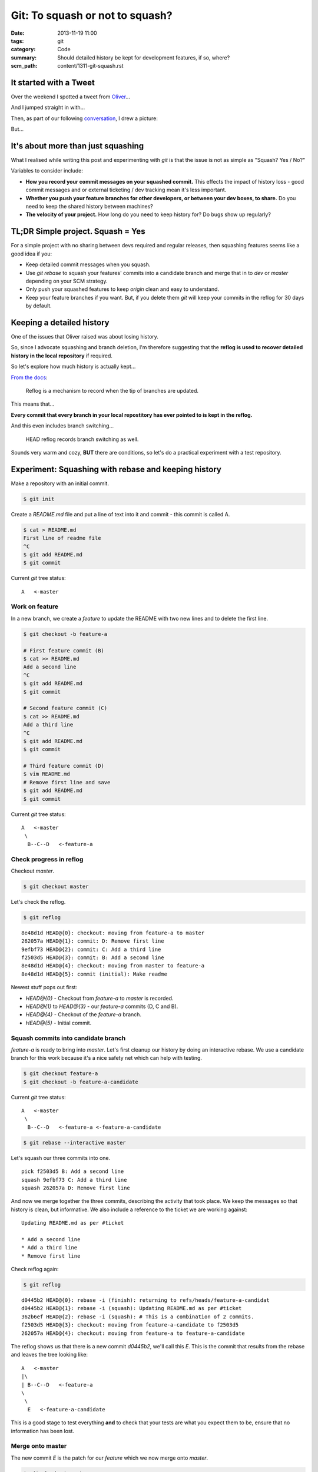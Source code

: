 Git: To squash or not to squash?
################################

:date: 2013-11-19 11:00
:tags: git
:category: Code
:summary: Should detailed history be kept for development features, if so,
          where?
:scm_path: content/1311-git-squash.rst


It started with a Tweet
-----------------------

Over the weekend I spotted a tweet from `Oliver <https://oli.me.uk/>`_...

.. raw:: html

    <blockquote class="twitter-tweet" lang="en"><p>To squash features into develop, or not to squash features into develop?</p>&mdash; Oliver Caldwell (@OliverCaldwell) <a href="https://twitter.com/OliverCaldwell/statuses/401299558887485440">November 15, 2013</a></blockquote>
    <script async src="//platform.twitter.com/widgets.js" charset="utf-8"></script>

And I jumped straight in with...

.. raw:: html

    <blockquote class="twitter-tweet" data-conversation="none" lang="en"><p><a href="https://twitter.com/OliverCaldwell">@OliverCaldwell</a> Squash, but keep detailed commit messages. Unless you have a particular use-case / reason not to.</p>&mdash; James Cooke (@jamesfublo) <a href="https://twitter.com/jamesfublo/statuses/402123985791369216">November 17, 2013</a></blockquote>
    <script async src="//platform.twitter.com/widgets.js" charset="utf-8"></script>

Then, as part of our following `conversation <https://twitter.com/OliverCaldwell/statuses/401299558887485440>`_, I drew a picture:

.. raw:: html

    <blockquote class="twitter-tweet" data-conversation="none" lang="en"><p><a href="https://twitter.com/OliverCaldwell">@OliverCaldwell</a> This is how I see it. Better to keep the direct route rather than the &quot;how we got here&quot;. <a href="https://t.co/X5FZQ1euoU">pic.twitter.com/X5FZQ1euoU</a></p>&mdash; James Cooke (@jamesfublo) <a href="https://twitter.com/jamesfublo/statuses/402407321265274881">November 18, 2013</a></blockquote>
    <script async src="//platform.twitter.com/widgets.js" charset="utf-8"></script>

But...


It's about more than just squashing
-----------------------------------

What I realised while writing this post and experimenting with `git` is that
the issue is not as simple as "Squash? Yes / No?"

Variables to consider include:

* **How you record your commit messages on your squashed commit.** This effects
  the impact of history loss - good commit messages and or external ticketing /
  dev tracking mean it's less important.
* **Whether you push your feature branches for other developers, or between your
  dev boxes, to share.** Do you need to keep the shared history between machines?
* **The velocity of your project.** How long do you need to keep history for?
  Do bugs show up regularly?


TL;DR Simple project. Squash = Yes
----------------------------------

For a simple project with no sharing between devs required and regular
releases, then squashing features seems like a good idea if you:

* Keep detailed commit messages when you squash.
* Use `git rebase` to squash your features' commits into a candidate branch and
  merge that in to `dev` or `master` depending on your SCM strategy.
* Only push your squashed features to keep `origin` clean and easy to
  understand.
* Keep your feature branches if you want. But, if you delete them `git` will
  keep your commits in the reflog for 30 days by default.


Keeping a detailed history
--------------------------

One of the issues that Oliver raised was about losing history.

.. raw:: html

    <blockquote class="twitter-tweet" data-conversation="none" lang="en"><p><a href="https://twitter.com/jamesfublo">@jamesfublo</a> I suppose so. Squashing just feels like you&#39;re killing off that fine grained history, like when was that two line change made.</p>&mdash; Oliver Caldwell (@OliverCaldwell) <a href="https://twitter.com/OliverCaldwell/statuses/402394094111977472">November 18, 2013</a></blockquote>
    <script async src="//platform.twitter.com/widgets.js" charset="utf-8"></script>

So, since I advocate squashing and branch deletion, I'm therefore suggesting
that the **reflog is used to recover detailed history in the local repository**
if required.

So let's explore how much history is actually kept...

`From the docs <https://git-scm.com/docs/git-reflog>`_:

    Reflog is a mechanism to record when the tip of branches are updated.

This means that...

**Every commit that every branch in your local repostitory has ever pointed to
is kept in the reflog.**

And this even includes branch switching...

    HEAD reflog records branch switching as well.

Sounds very warm and cozy, **BUT** there are conditions, so let's do a
practical experiment with a test repository.


Experiment: Squashing with rebase and keeping history
-----------------------------------------------------

Make a repository with an initial commit.

.. code-block:: bash

    $ git init

Create a `README.md` file and put a line of text into it and commit - this
commit is called A.

.. code-block:: bash

    $ cat > README.md
    First line of readme file
    ^C
    $ git add README.md
    $ git commit

Current `git` tree status::

    A   <-master

Work on feature
~~~~~~~~~~~~~~~

In a new branch, we create a *feature* to update the README with two new lines
and to delete the first line.

.. code-block:: bash

    $ git checkout -b feature-a

    # First feature commit (B)
    $ cat >> README.md
    Add a second line
    ^C
    $ git add README.md
    $ git commit

    # Second feature commit (C)
    $ cat >> README.md
    Add a third line
    ^C
    $ git add README.md
    $ git commit

    # Third feature commit (D)
    $ vim README.md
    # Remove first line and save
    $ git add README.md
    $ git commit


Current `git` tree status::

    A   <-master
     \
      B--C--D   <-feature-a

Check progress in reflog
~~~~~~~~~~~~~~~~~~~~~~~~

Checkout `master`.

.. code-block:: bash

    $ git checkout master

Let's check the reflog.

.. code-block:: bash

    $ git reflog

::

    8e48d1d HEAD@{0}: checkout: moving from feature-a to master
    262057a HEAD@{1}: commit: D: Remove first line
    9efbf73 HEAD@{2}: commit: C: Add a third line
    f2503d5 HEAD@{3}: commit: B: Add a second line
    8e48d1d HEAD@{4}: checkout: moving from master to feature-a
    8e48d1d HEAD@{5}: commit (initial): Make readme

Newest stuff pops out first:

* `HEAD@{0}` - Checkout from `feature-a` to `master` is recorded.
* `HEAD@{1}` to `HEAD@{3}` - our `feature-a` commits (D, C and B).
* `HEAD@{4}` - Checkout of the `feature-a` branch.
* `HEAD@{5}` - Initial commit.

Squash commits into candidate branch
~~~~~~~~~~~~~~~~~~~~~~~~~~~~~~~~~~~~

`feature-a` is ready to bring into `master`. Let's first cleanup our history by
doing an interactive rebase. We use a candidate branch for this work because
it's a nice safety net which can help with testing.

.. code-block:: bash

    $ git checkout feature-a
    $ git checkout -b feature-a-candidate

Current `git` tree status::

    A   <-master
     \
      B--C--D   <-feature-a <-feature-a-candidate

.. code-block:: bash

    $ git rebase --interactive master

Let's squash our three commits into one. ::

    pick f2503d5 B: Add a second line
    squash 9efbf73 C: Add a third line
    squash 262057a D: Remove first line

And now we merge together the three commits, describing the activity that took
place. We keep the messages so that history is clean, but informative. We also
include a reference to the ticket we are working against::

    Updating README.md as per #ticket

    * Add a second line
    * Add a third line
    * Remove first line

Check reflog again:

.. code-block:: bash

    $ git reflog

::

    d0445b2 HEAD@{0}: rebase -i (finish): returning to refs/heads/feature-a-candidat
    d0445b2 HEAD@{1}: rebase -i (squash): Updating README.md as per #ticket
    362b6ef HEAD@{2}: rebase -i (squash): # This is a combination of 2 commits.
    f2503d5 HEAD@{3}: checkout: moving from feature-a-candidate to f2503d5
    262057a HEAD@{4}: checkout: moving from feature-a to feature-a-candidate

The reflog shows us that there is a new commit `d0445b2`, we'll call this `E`.
This is the commit that results from the rebase and leaves the tree looking
like::

    A   <-master
    |\
    | B--C--D   <-feature-a
    \
     \
      E   <-feature-a-candidate

This is a good stage to test everything **and** to check that your tests are
what you expect them to be, ensure that no information has been lost.

Merge onto master
~~~~~~~~~~~~~~~~~

The new commit `E` is the patch for our *feature* which we now merge onto
`master`.

.. code-block:: bash

    $ git checkout master
    $ git merge feature-a-candidate master

::

    Updating 8e48d1d..d0445b2
    Fast-forward
     README.md | 3 ++-
     1 file changed, 2 insertions(+), 1 deletion(-)

The tree::

    A--E   <-master <-feature-a-candidate
     \
      B--C--D   <-feature-a

Push
~~~~

At this stage the *feature* would usually be pushed to a branch on `origin`.

.. code-block:: bash

    $ git push origin master

Note that we've only shared the squashed `E` commit, not `B`, `C` or `D` in the
`feature-a` branch.

Cleanup
~~~~~~~

We can then cleanup our working branches. First the candidate.

.. code-block:: bash

    $ git branch -d feature-a-candidate

This leaves us with a tree like::

    A--E   <-master
     \
      B--C--D   <-feature-a


Keeping history
---------------

As Oliver noted, the `feature-a` branch can just be kept by the developer in
their local repository to preserve the full history - that is certainly an
option.

.. raw:: html

    <blockquote class="twitter-tweet" data-conversation="none" lang="en"><p><a href="https://twitter.com/jamesfublo">@jamesfublo</a> I suppose you can still keep the unsquashed branches in the repository. I never used to squash, but I might start.</p>&mdash; Oliver Caldwell (@OliverCaldwell) <a href="https://twitter.com/OliverCaldwell/statuses/402401798738018304">November 18, 2013</a></blockquote>
    <script async src="//platform.twitter.com/widgets.js" charset="utf-8"></script>

However, I prefer a clean working repository so I like to delete the
`feature-a` branch.

Clean up the feature branch
~~~~~~~~~~~~~~~~~~~~~~~~~~~

When deleting the `feature-a` branch `git` requires the `-D` flag to force the
deletion. `git` does not *work out* that `E` is *equal* to `B`, `C` and `D`
combined, so thinks that history could be lost.

.. code-block:: bash

    $ git branch -D feature-a

::

    Deleted branch feature-a (was 262057a)

This leaves a tree like::

    A--E   <-master
     \
      B--C--D

B, C and D are now hanging commits
~~~~~~~~~~~~~~~~~~~~~~~~~~~~~~~~~~

Check reflog.

.. code-block:: bash

    $ git reflog

This is a part of it::

    ...
    262057a HEAD@{12}: commit: D: Remove first line
    9efbf73 HEAD@{13}: commit: C: Add a third line
    f2503d5 HEAD@{14}: commit: B: Add a second line
    ...

The development commits from the *feature* development are still available and
could be checked out into *detached HEAD* state and inspected, played with,
rebranched. Let's try that.

.. code-block:: bash

    $ git checkout 262057a

Now play and explore as much as you want.

When you're ready, move back to `master`.

.. code-block:: bash

    $ git checkout master

And `git` warns us that we've left behind our hanging commits::

    Warning: you are leaving 3 commits behind, not connected to
    any of your branches:

      262057a D: Remove first line
      9efbf73 C: Add a third line
      f2503d5 B: Add a second line

    If you want to keep them by creating a new branch, this may be a good time
    to do so with:

     git branch new_branch_name 262057a


How long are hanging commits kept?
----------------------------------

But how long will these unreachable commits *hang* around for?

**We can decide!**

Hanging commits are removed from the local repository by garbage collection,
known as `gc`, or by manual removal.

There are various settings which `gc` will use to determine which commits
should be cleaned before the repository is repacked.

`gc.reflogExpireUnreachable` tells `gc` how long hanging commits should be left
in the repository. Default value is 30 days. Adjust this to a value that you
feel comfortable with. You can make that setting on any of the normal levels -
global, system or local.

Hey - you want to keep all history in the reflog for ever? Here's a setting::

    [gc]
        reflogExpire = never
        reflogExpireUnreachable = never

I'm happy with the 30 day default myself!

For more detailed explanation, checkout the Configuration section of the
`git-gc` man page.


A manual clean
--------------

Just for experimention, I tried to clean the repository of the `B`, `C` and `D`
hanging commits. This was challenging because my default settings prevented
reflog and `gc` from performing the clean, however I found `this SO answer
helpful <https://stackoverflow.com/a/14995269/1286705>`_.

.. code-block:: bash

    $ git reflog expire --all --expire-unreachable=0
    $ git repack -A -d

Repacking occurred. Now check reflog.

.. code-block:: bash

    $ git reflog

::

    d0445b2 HEAD@{0}: merge feature-a-candidate: Fast-forward
    8e48d1d HEAD@{1}: checkout: moving from feature-a-candidate to master
    d0445b2 HEAD@{2}: rebase -i (finish): returning to refs/heads/feature-a-candidat
    d0445b2 HEAD@{3}: checkout: moving from master to feature-a
    8e48d1d HEAD@{4}: commit (initial): Make readme

There are now only two commits in the repository:

* `8e48d1d` - Initial commit `A` @ 1 and 4.
* `d0445b2` - Feature commit `E` made by the rebase @ 0, 2 and 3

The cleaned repository now looks like::

    A--E   <-master

So fresh and so clean!


Summary
-------

At the end of the day, the dev team (even if that's just you on a weekend
project) decides how best to keep history and share features.

My general solution is for:

* Squashed single-commit features.
* Detailed commit messages created at *squash-time*.
* Devs keep more history locally, either with branches or in a long-life
  reflog.
* Devs backup their repositories and don't rely on `origin`.

Remember there can be a full 30 day history (or longer depending on the
`gc.reflogExpireUnreachable` setting) in the local repo which hasn't been
pushed to `origin`. It's this history that could save your bacon one day - so
consider backing it up!

Happy source code management!
